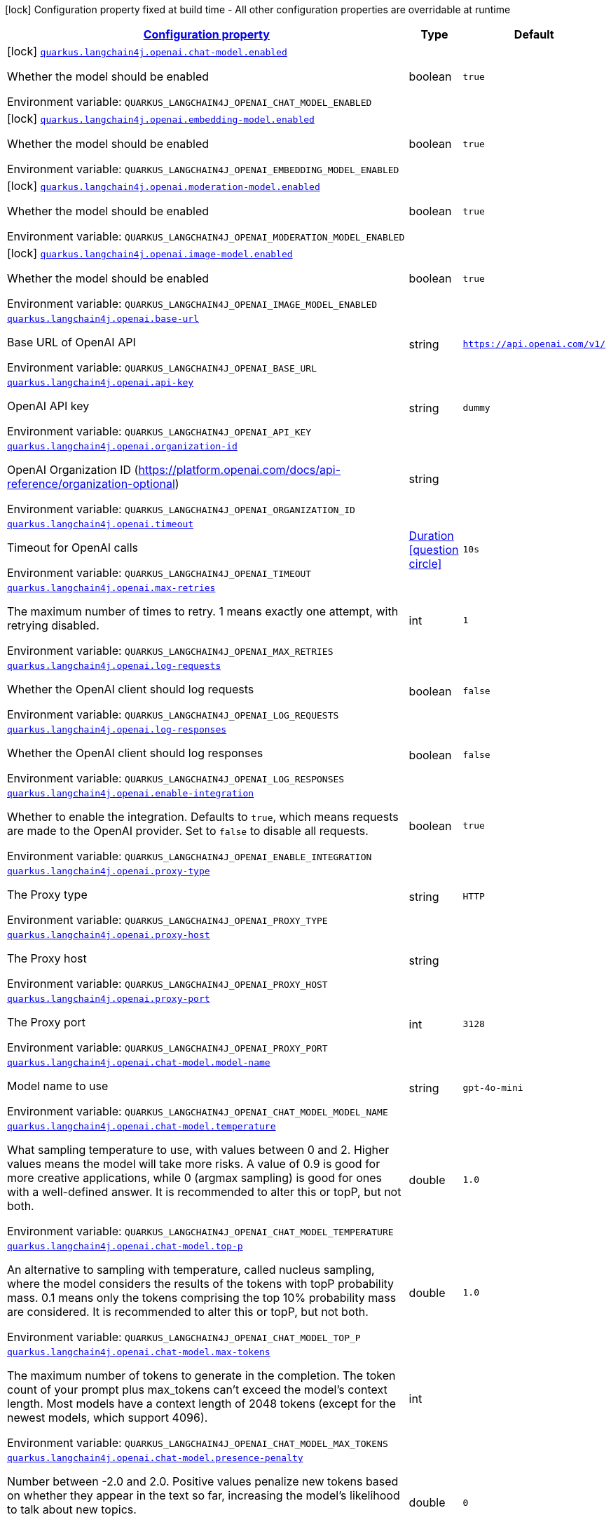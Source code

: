 
:summaryTableId: quarkus-langchain4j-openai
[.configuration-legend]
icon:lock[title=Fixed at build time] Configuration property fixed at build time - All other configuration properties are overridable at runtime
[.configuration-reference.searchable, cols="80,.^10,.^10"]
|===

h|[[quarkus-langchain4j-openai_configuration]]link:#quarkus-langchain4j-openai_configuration[Configuration property]

h|Type
h|Default

a|icon:lock[title=Fixed at build time] [[quarkus-langchain4j-openai_quarkus-langchain4j-openai-chat-model-enabled]]`link:#quarkus-langchain4j-openai_quarkus-langchain4j-openai-chat-model-enabled[quarkus.langchain4j.openai.chat-model.enabled]`


[.description]
--
Whether the model should be enabled

ifdef::add-copy-button-to-env-var[]
Environment variable: env_var_with_copy_button:+++QUARKUS_LANGCHAIN4J_OPENAI_CHAT_MODEL_ENABLED+++[]
endif::add-copy-button-to-env-var[]
ifndef::add-copy-button-to-env-var[]
Environment variable: `+++QUARKUS_LANGCHAIN4J_OPENAI_CHAT_MODEL_ENABLED+++`
endif::add-copy-button-to-env-var[]
--|boolean 
|`true`


a|icon:lock[title=Fixed at build time] [[quarkus-langchain4j-openai_quarkus-langchain4j-openai-embedding-model-enabled]]`link:#quarkus-langchain4j-openai_quarkus-langchain4j-openai-embedding-model-enabled[quarkus.langchain4j.openai.embedding-model.enabled]`


[.description]
--
Whether the model should be enabled

ifdef::add-copy-button-to-env-var[]
Environment variable: env_var_with_copy_button:+++QUARKUS_LANGCHAIN4J_OPENAI_EMBEDDING_MODEL_ENABLED+++[]
endif::add-copy-button-to-env-var[]
ifndef::add-copy-button-to-env-var[]
Environment variable: `+++QUARKUS_LANGCHAIN4J_OPENAI_EMBEDDING_MODEL_ENABLED+++`
endif::add-copy-button-to-env-var[]
--|boolean 
|`true`


a|icon:lock[title=Fixed at build time] [[quarkus-langchain4j-openai_quarkus-langchain4j-openai-moderation-model-enabled]]`link:#quarkus-langchain4j-openai_quarkus-langchain4j-openai-moderation-model-enabled[quarkus.langchain4j.openai.moderation-model.enabled]`


[.description]
--
Whether the model should be enabled

ifdef::add-copy-button-to-env-var[]
Environment variable: env_var_with_copy_button:+++QUARKUS_LANGCHAIN4J_OPENAI_MODERATION_MODEL_ENABLED+++[]
endif::add-copy-button-to-env-var[]
ifndef::add-copy-button-to-env-var[]
Environment variable: `+++QUARKUS_LANGCHAIN4J_OPENAI_MODERATION_MODEL_ENABLED+++`
endif::add-copy-button-to-env-var[]
--|boolean 
|`true`


a|icon:lock[title=Fixed at build time] [[quarkus-langchain4j-openai_quarkus-langchain4j-openai-image-model-enabled]]`link:#quarkus-langchain4j-openai_quarkus-langchain4j-openai-image-model-enabled[quarkus.langchain4j.openai.image-model.enabled]`


[.description]
--
Whether the model should be enabled

ifdef::add-copy-button-to-env-var[]
Environment variable: env_var_with_copy_button:+++QUARKUS_LANGCHAIN4J_OPENAI_IMAGE_MODEL_ENABLED+++[]
endif::add-copy-button-to-env-var[]
ifndef::add-copy-button-to-env-var[]
Environment variable: `+++QUARKUS_LANGCHAIN4J_OPENAI_IMAGE_MODEL_ENABLED+++`
endif::add-copy-button-to-env-var[]
--|boolean 
|`true`


a| [[quarkus-langchain4j-openai_quarkus-langchain4j-openai-base-url]]`link:#quarkus-langchain4j-openai_quarkus-langchain4j-openai-base-url[quarkus.langchain4j.openai.base-url]`


[.description]
--
Base URL of OpenAI API

ifdef::add-copy-button-to-env-var[]
Environment variable: env_var_with_copy_button:+++QUARKUS_LANGCHAIN4J_OPENAI_BASE_URL+++[]
endif::add-copy-button-to-env-var[]
ifndef::add-copy-button-to-env-var[]
Environment variable: `+++QUARKUS_LANGCHAIN4J_OPENAI_BASE_URL+++`
endif::add-copy-button-to-env-var[]
--|string 
|`https://api.openai.com/v1/`


a| [[quarkus-langchain4j-openai_quarkus-langchain4j-openai-api-key]]`link:#quarkus-langchain4j-openai_quarkus-langchain4j-openai-api-key[quarkus.langchain4j.openai.api-key]`


[.description]
--
OpenAI API key

ifdef::add-copy-button-to-env-var[]
Environment variable: env_var_with_copy_button:+++QUARKUS_LANGCHAIN4J_OPENAI_API_KEY+++[]
endif::add-copy-button-to-env-var[]
ifndef::add-copy-button-to-env-var[]
Environment variable: `+++QUARKUS_LANGCHAIN4J_OPENAI_API_KEY+++`
endif::add-copy-button-to-env-var[]
--|string 
|`dummy`


a| [[quarkus-langchain4j-openai_quarkus-langchain4j-openai-organization-id]]`link:#quarkus-langchain4j-openai_quarkus-langchain4j-openai-organization-id[quarkus.langchain4j.openai.organization-id]`


[.description]
--
OpenAI Organization ID (https://platform.openai.com/docs/api-reference/organization-optional)

ifdef::add-copy-button-to-env-var[]
Environment variable: env_var_with_copy_button:+++QUARKUS_LANGCHAIN4J_OPENAI_ORGANIZATION_ID+++[]
endif::add-copy-button-to-env-var[]
ifndef::add-copy-button-to-env-var[]
Environment variable: `+++QUARKUS_LANGCHAIN4J_OPENAI_ORGANIZATION_ID+++`
endif::add-copy-button-to-env-var[]
--|string 
|


a| [[quarkus-langchain4j-openai_quarkus-langchain4j-openai-timeout]]`link:#quarkus-langchain4j-openai_quarkus-langchain4j-openai-timeout[quarkus.langchain4j.openai.timeout]`


[.description]
--
Timeout for OpenAI calls

ifdef::add-copy-button-to-env-var[]
Environment variable: env_var_with_copy_button:+++QUARKUS_LANGCHAIN4J_OPENAI_TIMEOUT+++[]
endif::add-copy-button-to-env-var[]
ifndef::add-copy-button-to-env-var[]
Environment variable: `+++QUARKUS_LANGCHAIN4J_OPENAI_TIMEOUT+++`
endif::add-copy-button-to-env-var[]
--|link:https://docs.oracle.com/javase/8/docs/api/java/time/Duration.html[Duration]
  link:#duration-note-anchor-{summaryTableId}[icon:question-circle[title=More information about the Duration format]]
|`10s`


a| [[quarkus-langchain4j-openai_quarkus-langchain4j-openai-max-retries]]`link:#quarkus-langchain4j-openai_quarkus-langchain4j-openai-max-retries[quarkus.langchain4j.openai.max-retries]`


[.description]
--
The maximum number of times to retry. 1 means exactly one attempt, with retrying disabled.

ifdef::add-copy-button-to-env-var[]
Environment variable: env_var_with_copy_button:+++QUARKUS_LANGCHAIN4J_OPENAI_MAX_RETRIES+++[]
endif::add-copy-button-to-env-var[]
ifndef::add-copy-button-to-env-var[]
Environment variable: `+++QUARKUS_LANGCHAIN4J_OPENAI_MAX_RETRIES+++`
endif::add-copy-button-to-env-var[]
--|int 
|`1`


a| [[quarkus-langchain4j-openai_quarkus-langchain4j-openai-log-requests]]`link:#quarkus-langchain4j-openai_quarkus-langchain4j-openai-log-requests[quarkus.langchain4j.openai.log-requests]`


[.description]
--
Whether the OpenAI client should log requests

ifdef::add-copy-button-to-env-var[]
Environment variable: env_var_with_copy_button:+++QUARKUS_LANGCHAIN4J_OPENAI_LOG_REQUESTS+++[]
endif::add-copy-button-to-env-var[]
ifndef::add-copy-button-to-env-var[]
Environment variable: `+++QUARKUS_LANGCHAIN4J_OPENAI_LOG_REQUESTS+++`
endif::add-copy-button-to-env-var[]
--|boolean 
|`false`


a| [[quarkus-langchain4j-openai_quarkus-langchain4j-openai-log-responses]]`link:#quarkus-langchain4j-openai_quarkus-langchain4j-openai-log-responses[quarkus.langchain4j.openai.log-responses]`


[.description]
--
Whether the OpenAI client should log responses

ifdef::add-copy-button-to-env-var[]
Environment variable: env_var_with_copy_button:+++QUARKUS_LANGCHAIN4J_OPENAI_LOG_RESPONSES+++[]
endif::add-copy-button-to-env-var[]
ifndef::add-copy-button-to-env-var[]
Environment variable: `+++QUARKUS_LANGCHAIN4J_OPENAI_LOG_RESPONSES+++`
endif::add-copy-button-to-env-var[]
--|boolean 
|`false`


a| [[quarkus-langchain4j-openai_quarkus-langchain4j-openai-enable-integration]]`link:#quarkus-langchain4j-openai_quarkus-langchain4j-openai-enable-integration[quarkus.langchain4j.openai.enable-integration]`


[.description]
--
Whether to enable the integration. Defaults to `true`, which means requests are made to the OpenAI provider. Set to `false` to disable all requests.

ifdef::add-copy-button-to-env-var[]
Environment variable: env_var_with_copy_button:+++QUARKUS_LANGCHAIN4J_OPENAI_ENABLE_INTEGRATION+++[]
endif::add-copy-button-to-env-var[]
ifndef::add-copy-button-to-env-var[]
Environment variable: `+++QUARKUS_LANGCHAIN4J_OPENAI_ENABLE_INTEGRATION+++`
endif::add-copy-button-to-env-var[]
--|boolean 
|`true`


a| [[quarkus-langchain4j-openai_quarkus-langchain4j-openai-proxy-type]]`link:#quarkus-langchain4j-openai_quarkus-langchain4j-openai-proxy-type[quarkus.langchain4j.openai.proxy-type]`


[.description]
--
The Proxy type

ifdef::add-copy-button-to-env-var[]
Environment variable: env_var_with_copy_button:+++QUARKUS_LANGCHAIN4J_OPENAI_PROXY_TYPE+++[]
endif::add-copy-button-to-env-var[]
ifndef::add-copy-button-to-env-var[]
Environment variable: `+++QUARKUS_LANGCHAIN4J_OPENAI_PROXY_TYPE+++`
endif::add-copy-button-to-env-var[]
--|string 
|`HTTP`


a| [[quarkus-langchain4j-openai_quarkus-langchain4j-openai-proxy-host]]`link:#quarkus-langchain4j-openai_quarkus-langchain4j-openai-proxy-host[quarkus.langchain4j.openai.proxy-host]`


[.description]
--
The Proxy host

ifdef::add-copy-button-to-env-var[]
Environment variable: env_var_with_copy_button:+++QUARKUS_LANGCHAIN4J_OPENAI_PROXY_HOST+++[]
endif::add-copy-button-to-env-var[]
ifndef::add-copy-button-to-env-var[]
Environment variable: `+++QUARKUS_LANGCHAIN4J_OPENAI_PROXY_HOST+++`
endif::add-copy-button-to-env-var[]
--|string 
|


a| [[quarkus-langchain4j-openai_quarkus-langchain4j-openai-proxy-port]]`link:#quarkus-langchain4j-openai_quarkus-langchain4j-openai-proxy-port[quarkus.langchain4j.openai.proxy-port]`


[.description]
--
The Proxy port

ifdef::add-copy-button-to-env-var[]
Environment variable: env_var_with_copy_button:+++QUARKUS_LANGCHAIN4J_OPENAI_PROXY_PORT+++[]
endif::add-copy-button-to-env-var[]
ifndef::add-copy-button-to-env-var[]
Environment variable: `+++QUARKUS_LANGCHAIN4J_OPENAI_PROXY_PORT+++`
endif::add-copy-button-to-env-var[]
--|int 
|`3128`


a| [[quarkus-langchain4j-openai_quarkus-langchain4j-openai-chat-model-model-name]]`link:#quarkus-langchain4j-openai_quarkus-langchain4j-openai-chat-model-model-name[quarkus.langchain4j.openai.chat-model.model-name]`


[.description]
--
Model name to use

ifdef::add-copy-button-to-env-var[]
Environment variable: env_var_with_copy_button:+++QUARKUS_LANGCHAIN4J_OPENAI_CHAT_MODEL_MODEL_NAME+++[]
endif::add-copy-button-to-env-var[]
ifndef::add-copy-button-to-env-var[]
Environment variable: `+++QUARKUS_LANGCHAIN4J_OPENAI_CHAT_MODEL_MODEL_NAME+++`
endif::add-copy-button-to-env-var[]
--|string 
|`gpt-4o-mini`


a| [[quarkus-langchain4j-openai_quarkus-langchain4j-openai-chat-model-temperature]]`link:#quarkus-langchain4j-openai_quarkus-langchain4j-openai-chat-model-temperature[quarkus.langchain4j.openai.chat-model.temperature]`


[.description]
--
What sampling temperature to use, with values between 0 and 2. Higher values means the model will take more risks. A value of 0.9 is good for more creative applications, while 0 (argmax sampling) is good for ones with a well-defined answer. It is recommended to alter this or topP, but not both.

ifdef::add-copy-button-to-env-var[]
Environment variable: env_var_with_copy_button:+++QUARKUS_LANGCHAIN4J_OPENAI_CHAT_MODEL_TEMPERATURE+++[]
endif::add-copy-button-to-env-var[]
ifndef::add-copy-button-to-env-var[]
Environment variable: `+++QUARKUS_LANGCHAIN4J_OPENAI_CHAT_MODEL_TEMPERATURE+++`
endif::add-copy-button-to-env-var[]
--|double 
|`1.0`


a| [[quarkus-langchain4j-openai_quarkus-langchain4j-openai-chat-model-top-p]]`link:#quarkus-langchain4j-openai_quarkus-langchain4j-openai-chat-model-top-p[quarkus.langchain4j.openai.chat-model.top-p]`


[.description]
--
An alternative to sampling with temperature, called nucleus sampling, where the model considers the results of the tokens with topP probability mass. 0.1 means only the tokens comprising the top 10% probability mass are considered. It is recommended to alter this or topP, but not both.

ifdef::add-copy-button-to-env-var[]
Environment variable: env_var_with_copy_button:+++QUARKUS_LANGCHAIN4J_OPENAI_CHAT_MODEL_TOP_P+++[]
endif::add-copy-button-to-env-var[]
ifndef::add-copy-button-to-env-var[]
Environment variable: `+++QUARKUS_LANGCHAIN4J_OPENAI_CHAT_MODEL_TOP_P+++`
endif::add-copy-button-to-env-var[]
--|double 
|`1.0`


a| [[quarkus-langchain4j-openai_quarkus-langchain4j-openai-chat-model-max-tokens]]`link:#quarkus-langchain4j-openai_quarkus-langchain4j-openai-chat-model-max-tokens[quarkus.langchain4j.openai.chat-model.max-tokens]`


[.description]
--
The maximum number of tokens to generate in the completion. The token count of your prompt plus max_tokens can't exceed the model's context length. Most models have a context length of 2048 tokens (except for the newest models, which support 4096).

ifdef::add-copy-button-to-env-var[]
Environment variable: env_var_with_copy_button:+++QUARKUS_LANGCHAIN4J_OPENAI_CHAT_MODEL_MAX_TOKENS+++[]
endif::add-copy-button-to-env-var[]
ifndef::add-copy-button-to-env-var[]
Environment variable: `+++QUARKUS_LANGCHAIN4J_OPENAI_CHAT_MODEL_MAX_TOKENS+++`
endif::add-copy-button-to-env-var[]
--|int 
|


a| [[quarkus-langchain4j-openai_quarkus-langchain4j-openai-chat-model-presence-penalty]]`link:#quarkus-langchain4j-openai_quarkus-langchain4j-openai-chat-model-presence-penalty[quarkus.langchain4j.openai.chat-model.presence-penalty]`


[.description]
--
Number between -2.0 and 2.0. Positive values penalize new tokens based on whether they appear in the text so far, increasing the model's likelihood to talk about new topics.

ifdef::add-copy-button-to-env-var[]
Environment variable: env_var_with_copy_button:+++QUARKUS_LANGCHAIN4J_OPENAI_CHAT_MODEL_PRESENCE_PENALTY+++[]
endif::add-copy-button-to-env-var[]
ifndef::add-copy-button-to-env-var[]
Environment variable: `+++QUARKUS_LANGCHAIN4J_OPENAI_CHAT_MODEL_PRESENCE_PENALTY+++`
endif::add-copy-button-to-env-var[]
--|double 
|`0`


a| [[quarkus-langchain4j-openai_quarkus-langchain4j-openai-chat-model-frequency-penalty]]`link:#quarkus-langchain4j-openai_quarkus-langchain4j-openai-chat-model-frequency-penalty[quarkus.langchain4j.openai.chat-model.frequency-penalty]`


[.description]
--
Number between -2.0 and 2.0. Positive values penalize new tokens based on their existing frequency in the text so far, decreasing the model's likelihood to repeat the same line verbatim.

ifdef::add-copy-button-to-env-var[]
Environment variable: env_var_with_copy_button:+++QUARKUS_LANGCHAIN4J_OPENAI_CHAT_MODEL_FREQUENCY_PENALTY+++[]
endif::add-copy-button-to-env-var[]
ifndef::add-copy-button-to-env-var[]
Environment variable: `+++QUARKUS_LANGCHAIN4J_OPENAI_CHAT_MODEL_FREQUENCY_PENALTY+++`
endif::add-copy-button-to-env-var[]
--|double 
|`0`


a| [[quarkus-langchain4j-openai_quarkus-langchain4j-openai-chat-model-log-requests]]`link:#quarkus-langchain4j-openai_quarkus-langchain4j-openai-chat-model-log-requests[quarkus.langchain4j.openai.chat-model.log-requests]`


[.description]
--
Whether chat model requests should be logged

ifdef::add-copy-button-to-env-var[]
Environment variable: env_var_with_copy_button:+++QUARKUS_LANGCHAIN4J_OPENAI_CHAT_MODEL_LOG_REQUESTS+++[]
endif::add-copy-button-to-env-var[]
ifndef::add-copy-button-to-env-var[]
Environment variable: `+++QUARKUS_LANGCHAIN4J_OPENAI_CHAT_MODEL_LOG_REQUESTS+++`
endif::add-copy-button-to-env-var[]
--|boolean 
|`false`


a| [[quarkus-langchain4j-openai_quarkus-langchain4j-openai-chat-model-log-responses]]`link:#quarkus-langchain4j-openai_quarkus-langchain4j-openai-chat-model-log-responses[quarkus.langchain4j.openai.chat-model.log-responses]`


[.description]
--
Whether chat model responses should be logged

ifdef::add-copy-button-to-env-var[]
Environment variable: env_var_with_copy_button:+++QUARKUS_LANGCHAIN4J_OPENAI_CHAT_MODEL_LOG_RESPONSES+++[]
endif::add-copy-button-to-env-var[]
ifndef::add-copy-button-to-env-var[]
Environment variable: `+++QUARKUS_LANGCHAIN4J_OPENAI_CHAT_MODEL_LOG_RESPONSES+++`
endif::add-copy-button-to-env-var[]
--|boolean 
|`false`


a| [[quarkus-langchain4j-openai_quarkus-langchain4j-openai-chat-model-response-format]]`link:#quarkus-langchain4j-openai_quarkus-langchain4j-openai-chat-model-response-format[quarkus.langchain4j.openai.chat-model.response-format]`


[.description]
--
The response format the model should use. Some models are not compatible with some response formats, make sure to review OpenAI documentation.

ifdef::add-copy-button-to-env-var[]
Environment variable: env_var_with_copy_button:+++QUARKUS_LANGCHAIN4J_OPENAI_CHAT_MODEL_RESPONSE_FORMAT+++[]
endif::add-copy-button-to-env-var[]
ifndef::add-copy-button-to-env-var[]
Environment variable: `+++QUARKUS_LANGCHAIN4J_OPENAI_CHAT_MODEL_RESPONSE_FORMAT+++`
endif::add-copy-button-to-env-var[]
--|string 
|


a| [[quarkus-langchain4j-openai_quarkus-langchain4j-openai-chat-model-stop]]`link:#quarkus-langchain4j-openai_quarkus-langchain4j-openai-chat-model-stop[quarkus.langchain4j.openai.chat-model.stop]`


[.description]
--
The list of stop words to use.

ifdef::add-copy-button-to-env-var[]
Environment variable: env_var_with_copy_button:+++QUARKUS_LANGCHAIN4J_OPENAI_CHAT_MODEL_STOP+++[]
endif::add-copy-button-to-env-var[]
ifndef::add-copy-button-to-env-var[]
Environment variable: `+++QUARKUS_LANGCHAIN4J_OPENAI_CHAT_MODEL_STOP+++`
endif::add-copy-button-to-env-var[]
--|list of string 
|


a| [[quarkus-langchain4j-openai_quarkus-langchain4j-openai-embedding-model-model-name]]`link:#quarkus-langchain4j-openai_quarkus-langchain4j-openai-embedding-model-model-name[quarkus.langchain4j.openai.embedding-model.model-name]`


[.description]
--
Model name to use

ifdef::add-copy-button-to-env-var[]
Environment variable: env_var_with_copy_button:+++QUARKUS_LANGCHAIN4J_OPENAI_EMBEDDING_MODEL_MODEL_NAME+++[]
endif::add-copy-button-to-env-var[]
ifndef::add-copy-button-to-env-var[]
Environment variable: `+++QUARKUS_LANGCHAIN4J_OPENAI_EMBEDDING_MODEL_MODEL_NAME+++`
endif::add-copy-button-to-env-var[]
--|string 
|`text-embedding-ada-002`


a| [[quarkus-langchain4j-openai_quarkus-langchain4j-openai-embedding-model-log-requests]]`link:#quarkus-langchain4j-openai_quarkus-langchain4j-openai-embedding-model-log-requests[quarkus.langchain4j.openai.embedding-model.log-requests]`


[.description]
--
Whether embedding model requests should be logged

ifdef::add-copy-button-to-env-var[]
Environment variable: env_var_with_copy_button:+++QUARKUS_LANGCHAIN4J_OPENAI_EMBEDDING_MODEL_LOG_REQUESTS+++[]
endif::add-copy-button-to-env-var[]
ifndef::add-copy-button-to-env-var[]
Environment variable: `+++QUARKUS_LANGCHAIN4J_OPENAI_EMBEDDING_MODEL_LOG_REQUESTS+++`
endif::add-copy-button-to-env-var[]
--|boolean 
|`false`


a| [[quarkus-langchain4j-openai_quarkus-langchain4j-openai-embedding-model-log-responses]]`link:#quarkus-langchain4j-openai_quarkus-langchain4j-openai-embedding-model-log-responses[quarkus.langchain4j.openai.embedding-model.log-responses]`


[.description]
--
Whether embedding model responses should be logged

ifdef::add-copy-button-to-env-var[]
Environment variable: env_var_with_copy_button:+++QUARKUS_LANGCHAIN4J_OPENAI_EMBEDDING_MODEL_LOG_RESPONSES+++[]
endif::add-copy-button-to-env-var[]
ifndef::add-copy-button-to-env-var[]
Environment variable: `+++QUARKUS_LANGCHAIN4J_OPENAI_EMBEDDING_MODEL_LOG_RESPONSES+++`
endif::add-copy-button-to-env-var[]
--|boolean 
|`false`


a| [[quarkus-langchain4j-openai_quarkus-langchain4j-openai-embedding-model-user]]`link:#quarkus-langchain4j-openai_quarkus-langchain4j-openai-embedding-model-user[quarkus.langchain4j.openai.embedding-model.user]`


[.description]
--
A unique identifier representing your end-user, which can help OpenAI to monitor and detect abuse.

ifdef::add-copy-button-to-env-var[]
Environment variable: env_var_with_copy_button:+++QUARKUS_LANGCHAIN4J_OPENAI_EMBEDDING_MODEL_USER+++[]
endif::add-copy-button-to-env-var[]
ifndef::add-copy-button-to-env-var[]
Environment variable: `+++QUARKUS_LANGCHAIN4J_OPENAI_EMBEDDING_MODEL_USER+++`
endif::add-copy-button-to-env-var[]
--|string 
|


a| [[quarkus-langchain4j-openai_quarkus-langchain4j-openai-moderation-model-model-name]]`link:#quarkus-langchain4j-openai_quarkus-langchain4j-openai-moderation-model-model-name[quarkus.langchain4j.openai.moderation-model.model-name]`


[.description]
--
Model name to use

ifdef::add-copy-button-to-env-var[]
Environment variable: env_var_with_copy_button:+++QUARKUS_LANGCHAIN4J_OPENAI_MODERATION_MODEL_MODEL_NAME+++[]
endif::add-copy-button-to-env-var[]
ifndef::add-copy-button-to-env-var[]
Environment variable: `+++QUARKUS_LANGCHAIN4J_OPENAI_MODERATION_MODEL_MODEL_NAME+++`
endif::add-copy-button-to-env-var[]
--|string 
|`text-moderation-latest`


a| [[quarkus-langchain4j-openai_quarkus-langchain4j-openai-moderation-model-log-requests]]`link:#quarkus-langchain4j-openai_quarkus-langchain4j-openai-moderation-model-log-requests[quarkus.langchain4j.openai.moderation-model.log-requests]`


[.description]
--
Whether moderation model requests should be logged

ifdef::add-copy-button-to-env-var[]
Environment variable: env_var_with_copy_button:+++QUARKUS_LANGCHAIN4J_OPENAI_MODERATION_MODEL_LOG_REQUESTS+++[]
endif::add-copy-button-to-env-var[]
ifndef::add-copy-button-to-env-var[]
Environment variable: `+++QUARKUS_LANGCHAIN4J_OPENAI_MODERATION_MODEL_LOG_REQUESTS+++`
endif::add-copy-button-to-env-var[]
--|boolean 
|`false`


a| [[quarkus-langchain4j-openai_quarkus-langchain4j-openai-moderation-model-log-responses]]`link:#quarkus-langchain4j-openai_quarkus-langchain4j-openai-moderation-model-log-responses[quarkus.langchain4j.openai.moderation-model.log-responses]`


[.description]
--
Whether moderation model responses should be logged

ifdef::add-copy-button-to-env-var[]
Environment variable: env_var_with_copy_button:+++QUARKUS_LANGCHAIN4J_OPENAI_MODERATION_MODEL_LOG_RESPONSES+++[]
endif::add-copy-button-to-env-var[]
ifndef::add-copy-button-to-env-var[]
Environment variable: `+++QUARKUS_LANGCHAIN4J_OPENAI_MODERATION_MODEL_LOG_RESPONSES+++`
endif::add-copy-button-to-env-var[]
--|boolean 
|`false`


a| [[quarkus-langchain4j-openai_quarkus-langchain4j-openai-image-model-model-name]]`link:#quarkus-langchain4j-openai_quarkus-langchain4j-openai-image-model-model-name[quarkus.langchain4j.openai.image-model.model-name]`


[.description]
--
Model name to use

ifdef::add-copy-button-to-env-var[]
Environment variable: env_var_with_copy_button:+++QUARKUS_LANGCHAIN4J_OPENAI_IMAGE_MODEL_MODEL_NAME+++[]
endif::add-copy-button-to-env-var[]
ifndef::add-copy-button-to-env-var[]
Environment variable: `+++QUARKUS_LANGCHAIN4J_OPENAI_IMAGE_MODEL_MODEL_NAME+++`
endif::add-copy-button-to-env-var[]
--|string 
|`dall-e-3`


a| [[quarkus-langchain4j-openai_quarkus-langchain4j-openai-image-model-persist]]`link:#quarkus-langchain4j-openai_quarkus-langchain4j-openai-image-model-persist[quarkus.langchain4j.openai.image-model.persist]`


[.description]
--
Configure whether the generated images will be saved to disk. By default, persisting is disabled, but it is implicitly enabled when `quarkus.langchain4j.openai.image-mode.directory` is set and this property is not to `false`

ifdef::add-copy-button-to-env-var[]
Environment variable: env_var_with_copy_button:+++QUARKUS_LANGCHAIN4J_OPENAI_IMAGE_MODEL_PERSIST+++[]
endif::add-copy-button-to-env-var[]
ifndef::add-copy-button-to-env-var[]
Environment variable: `+++QUARKUS_LANGCHAIN4J_OPENAI_IMAGE_MODEL_PERSIST+++`
endif::add-copy-button-to-env-var[]
--|boolean 
|`false`


a| [[quarkus-langchain4j-openai_quarkus-langchain4j-openai-image-model-persist-directory]]`link:#quarkus-langchain4j-openai_quarkus-langchain4j-openai-image-model-persist-directory[quarkus.langchain4j.openai.image-model.persist-directory]`


[.description]
--
The path where the generated images will be persisted to disk. This only applies of `quarkus.langchain4j.openai.image-mode.persist` is not set to `false`.

ifdef::add-copy-button-to-env-var[]
Environment variable: env_var_with_copy_button:+++QUARKUS_LANGCHAIN4J_OPENAI_IMAGE_MODEL_PERSIST_DIRECTORY+++[]
endif::add-copy-button-to-env-var[]
ifndef::add-copy-button-to-env-var[]
Environment variable: `+++QUARKUS_LANGCHAIN4J_OPENAI_IMAGE_MODEL_PERSIST_DIRECTORY+++`
endif::add-copy-button-to-env-var[]
--|path 
|`${java.io.tmpdir}/dall-e-images`


a| [[quarkus-langchain4j-openai_quarkus-langchain4j-openai-image-model-response-format]]`link:#quarkus-langchain4j-openai_quarkus-langchain4j-openai-image-model-response-format[quarkus.langchain4j.openai.image-model.response-format]`


[.description]
--
The format in which the generated images are returned.

Must be one of `url` or `b64_json`

ifdef::add-copy-button-to-env-var[]
Environment variable: env_var_with_copy_button:+++QUARKUS_LANGCHAIN4J_OPENAI_IMAGE_MODEL_RESPONSE_FORMAT+++[]
endif::add-copy-button-to-env-var[]
ifndef::add-copy-button-to-env-var[]
Environment variable: `+++QUARKUS_LANGCHAIN4J_OPENAI_IMAGE_MODEL_RESPONSE_FORMAT+++`
endif::add-copy-button-to-env-var[]
--|string 
|`url`


a| [[quarkus-langchain4j-openai_quarkus-langchain4j-openai-image-model-size]]`link:#quarkus-langchain4j-openai_quarkus-langchain4j-openai-image-model-size[quarkus.langchain4j.openai.image-model.size]`


[.description]
--
The size of the generated images.

Must be one of `1024x1024`, `1792x1024`, or `1024x1792` when the model is `dall-e-3`.

Must be one of `256x256`, `512x512`, or `1024x1024` when the model is `dall-e-2`.

ifdef::add-copy-button-to-env-var[]
Environment variable: env_var_with_copy_button:+++QUARKUS_LANGCHAIN4J_OPENAI_IMAGE_MODEL_SIZE+++[]
endif::add-copy-button-to-env-var[]
ifndef::add-copy-button-to-env-var[]
Environment variable: `+++QUARKUS_LANGCHAIN4J_OPENAI_IMAGE_MODEL_SIZE+++`
endif::add-copy-button-to-env-var[]
--|string 
|`1024x1024`


a| [[quarkus-langchain4j-openai_quarkus-langchain4j-openai-image-model-quality]]`link:#quarkus-langchain4j-openai_quarkus-langchain4j-openai-image-model-quality[quarkus.langchain4j.openai.image-model.quality]`


[.description]
--
The quality of the image that will be generated.

`hd` creates images with finer details and greater consistency across the image.

This param is only supported for when the model is `dall-e-3`.

ifdef::add-copy-button-to-env-var[]
Environment variable: env_var_with_copy_button:+++QUARKUS_LANGCHAIN4J_OPENAI_IMAGE_MODEL_QUALITY+++[]
endif::add-copy-button-to-env-var[]
ifndef::add-copy-button-to-env-var[]
Environment variable: `+++QUARKUS_LANGCHAIN4J_OPENAI_IMAGE_MODEL_QUALITY+++`
endif::add-copy-button-to-env-var[]
--|string 
|`standard`


a| [[quarkus-langchain4j-openai_quarkus-langchain4j-openai-image-model-number]]`link:#quarkus-langchain4j-openai_quarkus-langchain4j-openai-image-model-number[quarkus.langchain4j.openai.image-model.number]`


[.description]
--
The number of images to generate.

Must be between 1 and 10.

When the model is dall-e-3, only n=1 is supported.

ifdef::add-copy-button-to-env-var[]
Environment variable: env_var_with_copy_button:+++QUARKUS_LANGCHAIN4J_OPENAI_IMAGE_MODEL_NUMBER+++[]
endif::add-copy-button-to-env-var[]
ifndef::add-copy-button-to-env-var[]
Environment variable: `+++QUARKUS_LANGCHAIN4J_OPENAI_IMAGE_MODEL_NUMBER+++`
endif::add-copy-button-to-env-var[]
--|int 
|`1`


a| [[quarkus-langchain4j-openai_quarkus-langchain4j-openai-image-model-style]]`link:#quarkus-langchain4j-openai_quarkus-langchain4j-openai-image-model-style[quarkus.langchain4j.openai.image-model.style]`


[.description]
--
The style of the generated images.

Must be one of `vivid` or `natural`. Vivid causes the model to lean towards generating hyper-real and dramatic images. Natural causes the model to produce more natural, less hyper-real looking images.

This param is only supported for when the model is `dall-e-3`.

ifdef::add-copy-button-to-env-var[]
Environment variable: env_var_with_copy_button:+++QUARKUS_LANGCHAIN4J_OPENAI_IMAGE_MODEL_STYLE+++[]
endif::add-copy-button-to-env-var[]
ifndef::add-copy-button-to-env-var[]
Environment variable: `+++QUARKUS_LANGCHAIN4J_OPENAI_IMAGE_MODEL_STYLE+++`
endif::add-copy-button-to-env-var[]
--|string 
|`vivid`


a| [[quarkus-langchain4j-openai_quarkus-langchain4j-openai-image-model-user]]`link:#quarkus-langchain4j-openai_quarkus-langchain4j-openai-image-model-user[quarkus.langchain4j.openai.image-model.user]`


[.description]
--
A unique identifier representing your end-user, which can help OpenAI to monitor and detect abuse.

ifdef::add-copy-button-to-env-var[]
Environment variable: env_var_with_copy_button:+++QUARKUS_LANGCHAIN4J_OPENAI_IMAGE_MODEL_USER+++[]
endif::add-copy-button-to-env-var[]
ifndef::add-copy-button-to-env-var[]
Environment variable: `+++QUARKUS_LANGCHAIN4J_OPENAI_IMAGE_MODEL_USER+++`
endif::add-copy-button-to-env-var[]
--|string 
|


a| [[quarkus-langchain4j-openai_quarkus-langchain4j-openai-image-model-log-requests]]`link:#quarkus-langchain4j-openai_quarkus-langchain4j-openai-image-model-log-requests[quarkus.langchain4j.openai.image-model.log-requests]`


[.description]
--
Whether image model requests should be logged

ifdef::add-copy-button-to-env-var[]
Environment variable: env_var_with_copy_button:+++QUARKUS_LANGCHAIN4J_OPENAI_IMAGE_MODEL_LOG_REQUESTS+++[]
endif::add-copy-button-to-env-var[]
ifndef::add-copy-button-to-env-var[]
Environment variable: `+++QUARKUS_LANGCHAIN4J_OPENAI_IMAGE_MODEL_LOG_REQUESTS+++`
endif::add-copy-button-to-env-var[]
--|boolean 
|`false`


a| [[quarkus-langchain4j-openai_quarkus-langchain4j-openai-image-model-log-responses]]`link:#quarkus-langchain4j-openai_quarkus-langchain4j-openai-image-model-log-responses[quarkus.langchain4j.openai.image-model.log-responses]`


[.description]
--
Whether image model responses should be logged

ifdef::add-copy-button-to-env-var[]
Environment variable: env_var_with_copy_button:+++QUARKUS_LANGCHAIN4J_OPENAI_IMAGE_MODEL_LOG_RESPONSES+++[]
endif::add-copy-button-to-env-var[]
ifndef::add-copy-button-to-env-var[]
Environment variable: `+++QUARKUS_LANGCHAIN4J_OPENAI_IMAGE_MODEL_LOG_RESPONSES+++`
endif::add-copy-button-to-env-var[]
--|boolean 
|`false`


h|[[quarkus-langchain4j-openai_quarkus-langchain4j-openai-named-config-named-model-config]]link:#quarkus-langchain4j-openai_quarkus-langchain4j-openai-named-config-named-model-config[Named model config]

h|Type
h|Default

a| [[quarkus-langchain4j-openai_quarkus-langchain4j-openai-model-name-base-url]]`link:#quarkus-langchain4j-openai_quarkus-langchain4j-openai-model-name-base-url[quarkus.langchain4j.openai."model-name".base-url]`


[.description]
--
Base URL of OpenAI API

ifdef::add-copy-button-to-env-var[]
Environment variable: env_var_with_copy_button:+++QUARKUS_LANGCHAIN4J_OPENAI__MODEL_NAME__BASE_URL+++[]
endif::add-copy-button-to-env-var[]
ifndef::add-copy-button-to-env-var[]
Environment variable: `+++QUARKUS_LANGCHAIN4J_OPENAI__MODEL_NAME__BASE_URL+++`
endif::add-copy-button-to-env-var[]
--|string 
|`https://api.openai.com/v1/`


a| [[quarkus-langchain4j-openai_quarkus-langchain4j-openai-model-name-api-key]]`link:#quarkus-langchain4j-openai_quarkus-langchain4j-openai-model-name-api-key[quarkus.langchain4j.openai."model-name".api-key]`


[.description]
--
OpenAI API key

ifdef::add-copy-button-to-env-var[]
Environment variable: env_var_with_copy_button:+++QUARKUS_LANGCHAIN4J_OPENAI__MODEL_NAME__API_KEY+++[]
endif::add-copy-button-to-env-var[]
ifndef::add-copy-button-to-env-var[]
Environment variable: `+++QUARKUS_LANGCHAIN4J_OPENAI__MODEL_NAME__API_KEY+++`
endif::add-copy-button-to-env-var[]
--|string 
|`dummy`


a| [[quarkus-langchain4j-openai_quarkus-langchain4j-openai-model-name-organization-id]]`link:#quarkus-langchain4j-openai_quarkus-langchain4j-openai-model-name-organization-id[quarkus.langchain4j.openai."model-name".organization-id]`


[.description]
--
OpenAI Organization ID (https://platform.openai.com/docs/api-reference/organization-optional)

ifdef::add-copy-button-to-env-var[]
Environment variable: env_var_with_copy_button:+++QUARKUS_LANGCHAIN4J_OPENAI__MODEL_NAME__ORGANIZATION_ID+++[]
endif::add-copy-button-to-env-var[]
ifndef::add-copy-button-to-env-var[]
Environment variable: `+++QUARKUS_LANGCHAIN4J_OPENAI__MODEL_NAME__ORGANIZATION_ID+++`
endif::add-copy-button-to-env-var[]
--|string 
|


a| [[quarkus-langchain4j-openai_quarkus-langchain4j-openai-model-name-timeout]]`link:#quarkus-langchain4j-openai_quarkus-langchain4j-openai-model-name-timeout[quarkus.langchain4j.openai."model-name".timeout]`


[.description]
--
Timeout for OpenAI calls

ifdef::add-copy-button-to-env-var[]
Environment variable: env_var_with_copy_button:+++QUARKUS_LANGCHAIN4J_OPENAI__MODEL_NAME__TIMEOUT+++[]
endif::add-copy-button-to-env-var[]
ifndef::add-copy-button-to-env-var[]
Environment variable: `+++QUARKUS_LANGCHAIN4J_OPENAI__MODEL_NAME__TIMEOUT+++`
endif::add-copy-button-to-env-var[]
--|link:https://docs.oracle.com/javase/8/docs/api/java/time/Duration.html[Duration]
  link:#duration-note-anchor-{summaryTableId}[icon:question-circle[title=More information about the Duration format]]
|`10s`


a| [[quarkus-langchain4j-openai_quarkus-langchain4j-openai-model-name-max-retries]]`link:#quarkus-langchain4j-openai_quarkus-langchain4j-openai-model-name-max-retries[quarkus.langchain4j.openai."model-name".max-retries]`


[.description]
--
The maximum number of times to retry. 1 means exactly one attempt, with retrying disabled.

ifdef::add-copy-button-to-env-var[]
Environment variable: env_var_with_copy_button:+++QUARKUS_LANGCHAIN4J_OPENAI__MODEL_NAME__MAX_RETRIES+++[]
endif::add-copy-button-to-env-var[]
ifndef::add-copy-button-to-env-var[]
Environment variable: `+++QUARKUS_LANGCHAIN4J_OPENAI__MODEL_NAME__MAX_RETRIES+++`
endif::add-copy-button-to-env-var[]
--|int 
|`1`


a| [[quarkus-langchain4j-openai_quarkus-langchain4j-openai-model-name-log-requests]]`link:#quarkus-langchain4j-openai_quarkus-langchain4j-openai-model-name-log-requests[quarkus.langchain4j.openai."model-name".log-requests]`


[.description]
--
Whether the OpenAI client should log requests

ifdef::add-copy-button-to-env-var[]
Environment variable: env_var_with_copy_button:+++QUARKUS_LANGCHAIN4J_OPENAI__MODEL_NAME__LOG_REQUESTS+++[]
endif::add-copy-button-to-env-var[]
ifndef::add-copy-button-to-env-var[]
Environment variable: `+++QUARKUS_LANGCHAIN4J_OPENAI__MODEL_NAME__LOG_REQUESTS+++`
endif::add-copy-button-to-env-var[]
--|boolean 
|`false`


a| [[quarkus-langchain4j-openai_quarkus-langchain4j-openai-model-name-log-responses]]`link:#quarkus-langchain4j-openai_quarkus-langchain4j-openai-model-name-log-responses[quarkus.langchain4j.openai."model-name".log-responses]`


[.description]
--
Whether the OpenAI client should log responses

ifdef::add-copy-button-to-env-var[]
Environment variable: env_var_with_copy_button:+++QUARKUS_LANGCHAIN4J_OPENAI__MODEL_NAME__LOG_RESPONSES+++[]
endif::add-copy-button-to-env-var[]
ifndef::add-copy-button-to-env-var[]
Environment variable: `+++QUARKUS_LANGCHAIN4J_OPENAI__MODEL_NAME__LOG_RESPONSES+++`
endif::add-copy-button-to-env-var[]
--|boolean 
|`false`


a| [[quarkus-langchain4j-openai_quarkus-langchain4j-openai-model-name-enable-integration]]`link:#quarkus-langchain4j-openai_quarkus-langchain4j-openai-model-name-enable-integration[quarkus.langchain4j.openai."model-name".enable-integration]`


[.description]
--
Whether to enable the integration. Defaults to `true`, which means requests are made to the OpenAI provider. Set to `false` to disable all requests.

ifdef::add-copy-button-to-env-var[]
Environment variable: env_var_with_copy_button:+++QUARKUS_LANGCHAIN4J_OPENAI__MODEL_NAME__ENABLE_INTEGRATION+++[]
endif::add-copy-button-to-env-var[]
ifndef::add-copy-button-to-env-var[]
Environment variable: `+++QUARKUS_LANGCHAIN4J_OPENAI__MODEL_NAME__ENABLE_INTEGRATION+++`
endif::add-copy-button-to-env-var[]
--|boolean 
|`true`


a| [[quarkus-langchain4j-openai_quarkus-langchain4j-openai-model-name-proxy-type]]`link:#quarkus-langchain4j-openai_quarkus-langchain4j-openai-model-name-proxy-type[quarkus.langchain4j.openai."model-name".proxy-type]`


[.description]
--
The Proxy type

ifdef::add-copy-button-to-env-var[]
Environment variable: env_var_with_copy_button:+++QUARKUS_LANGCHAIN4J_OPENAI__MODEL_NAME__PROXY_TYPE+++[]
endif::add-copy-button-to-env-var[]
ifndef::add-copy-button-to-env-var[]
Environment variable: `+++QUARKUS_LANGCHAIN4J_OPENAI__MODEL_NAME__PROXY_TYPE+++`
endif::add-copy-button-to-env-var[]
--|string 
|`HTTP`


a| [[quarkus-langchain4j-openai_quarkus-langchain4j-openai-model-name-proxy-host]]`link:#quarkus-langchain4j-openai_quarkus-langchain4j-openai-model-name-proxy-host[quarkus.langchain4j.openai."model-name".proxy-host]`


[.description]
--
The Proxy host

ifdef::add-copy-button-to-env-var[]
Environment variable: env_var_with_copy_button:+++QUARKUS_LANGCHAIN4J_OPENAI__MODEL_NAME__PROXY_HOST+++[]
endif::add-copy-button-to-env-var[]
ifndef::add-copy-button-to-env-var[]
Environment variable: `+++QUARKUS_LANGCHAIN4J_OPENAI__MODEL_NAME__PROXY_HOST+++`
endif::add-copy-button-to-env-var[]
--|string 
|


a| [[quarkus-langchain4j-openai_quarkus-langchain4j-openai-model-name-proxy-port]]`link:#quarkus-langchain4j-openai_quarkus-langchain4j-openai-model-name-proxy-port[quarkus.langchain4j.openai."model-name".proxy-port]`


[.description]
--
The Proxy port

ifdef::add-copy-button-to-env-var[]
Environment variable: env_var_with_copy_button:+++QUARKUS_LANGCHAIN4J_OPENAI__MODEL_NAME__PROXY_PORT+++[]
endif::add-copy-button-to-env-var[]
ifndef::add-copy-button-to-env-var[]
Environment variable: `+++QUARKUS_LANGCHAIN4J_OPENAI__MODEL_NAME__PROXY_PORT+++`
endif::add-copy-button-to-env-var[]
--|int 
|`3128`


a| [[quarkus-langchain4j-openai_quarkus-langchain4j-openai-model-name-chat-model-model-name]]`link:#quarkus-langchain4j-openai_quarkus-langchain4j-openai-model-name-chat-model-model-name[quarkus.langchain4j.openai."model-name".chat-model.model-name]`


[.description]
--
Model name to use

ifdef::add-copy-button-to-env-var[]
Environment variable: env_var_with_copy_button:+++QUARKUS_LANGCHAIN4J_OPENAI__MODEL_NAME__CHAT_MODEL_MODEL_NAME+++[]
endif::add-copy-button-to-env-var[]
ifndef::add-copy-button-to-env-var[]
Environment variable: `+++QUARKUS_LANGCHAIN4J_OPENAI__MODEL_NAME__CHAT_MODEL_MODEL_NAME+++`
endif::add-copy-button-to-env-var[]
--|string 
|`gpt-4o-mini`


a| [[quarkus-langchain4j-openai_quarkus-langchain4j-openai-model-name-chat-model-temperature]]`link:#quarkus-langchain4j-openai_quarkus-langchain4j-openai-model-name-chat-model-temperature[quarkus.langchain4j.openai."model-name".chat-model.temperature]`


[.description]
--
What sampling temperature to use, with values between 0 and 2. Higher values means the model will take more risks. A value of 0.9 is good for more creative applications, while 0 (argmax sampling) is good for ones with a well-defined answer. It is recommended to alter this or topP, but not both.

ifdef::add-copy-button-to-env-var[]
Environment variable: env_var_with_copy_button:+++QUARKUS_LANGCHAIN4J_OPENAI__MODEL_NAME__CHAT_MODEL_TEMPERATURE+++[]
endif::add-copy-button-to-env-var[]
ifndef::add-copy-button-to-env-var[]
Environment variable: `+++QUARKUS_LANGCHAIN4J_OPENAI__MODEL_NAME__CHAT_MODEL_TEMPERATURE+++`
endif::add-copy-button-to-env-var[]
--|double 
|`1.0`


a| [[quarkus-langchain4j-openai_quarkus-langchain4j-openai-model-name-chat-model-top-p]]`link:#quarkus-langchain4j-openai_quarkus-langchain4j-openai-model-name-chat-model-top-p[quarkus.langchain4j.openai."model-name".chat-model.top-p]`


[.description]
--
An alternative to sampling with temperature, called nucleus sampling, where the model considers the results of the tokens with topP probability mass. 0.1 means only the tokens comprising the top 10% probability mass are considered. It is recommended to alter this or topP, but not both.

ifdef::add-copy-button-to-env-var[]
Environment variable: env_var_with_copy_button:+++QUARKUS_LANGCHAIN4J_OPENAI__MODEL_NAME__CHAT_MODEL_TOP_P+++[]
endif::add-copy-button-to-env-var[]
ifndef::add-copy-button-to-env-var[]
Environment variable: `+++QUARKUS_LANGCHAIN4J_OPENAI__MODEL_NAME__CHAT_MODEL_TOP_P+++`
endif::add-copy-button-to-env-var[]
--|double 
|`1.0`


a| [[quarkus-langchain4j-openai_quarkus-langchain4j-openai-model-name-chat-model-max-tokens]]`link:#quarkus-langchain4j-openai_quarkus-langchain4j-openai-model-name-chat-model-max-tokens[quarkus.langchain4j.openai."model-name".chat-model.max-tokens]`


[.description]
--
The maximum number of tokens to generate in the completion. The token count of your prompt plus max_tokens can't exceed the model's context length. Most models have a context length of 2048 tokens (except for the newest models, which support 4096).

ifdef::add-copy-button-to-env-var[]
Environment variable: env_var_with_copy_button:+++QUARKUS_LANGCHAIN4J_OPENAI__MODEL_NAME__CHAT_MODEL_MAX_TOKENS+++[]
endif::add-copy-button-to-env-var[]
ifndef::add-copy-button-to-env-var[]
Environment variable: `+++QUARKUS_LANGCHAIN4J_OPENAI__MODEL_NAME__CHAT_MODEL_MAX_TOKENS+++`
endif::add-copy-button-to-env-var[]
--|int 
|


a| [[quarkus-langchain4j-openai_quarkus-langchain4j-openai-model-name-chat-model-presence-penalty]]`link:#quarkus-langchain4j-openai_quarkus-langchain4j-openai-model-name-chat-model-presence-penalty[quarkus.langchain4j.openai."model-name".chat-model.presence-penalty]`


[.description]
--
Number between -2.0 and 2.0. Positive values penalize new tokens based on whether they appear in the text so far, increasing the model's likelihood to talk about new topics.

ifdef::add-copy-button-to-env-var[]
Environment variable: env_var_with_copy_button:+++QUARKUS_LANGCHAIN4J_OPENAI__MODEL_NAME__CHAT_MODEL_PRESENCE_PENALTY+++[]
endif::add-copy-button-to-env-var[]
ifndef::add-copy-button-to-env-var[]
Environment variable: `+++QUARKUS_LANGCHAIN4J_OPENAI__MODEL_NAME__CHAT_MODEL_PRESENCE_PENALTY+++`
endif::add-copy-button-to-env-var[]
--|double 
|`0`


a| [[quarkus-langchain4j-openai_quarkus-langchain4j-openai-model-name-chat-model-frequency-penalty]]`link:#quarkus-langchain4j-openai_quarkus-langchain4j-openai-model-name-chat-model-frequency-penalty[quarkus.langchain4j.openai."model-name".chat-model.frequency-penalty]`


[.description]
--
Number between -2.0 and 2.0. Positive values penalize new tokens based on their existing frequency in the text so far, decreasing the model's likelihood to repeat the same line verbatim.

ifdef::add-copy-button-to-env-var[]
Environment variable: env_var_with_copy_button:+++QUARKUS_LANGCHAIN4J_OPENAI__MODEL_NAME__CHAT_MODEL_FREQUENCY_PENALTY+++[]
endif::add-copy-button-to-env-var[]
ifndef::add-copy-button-to-env-var[]
Environment variable: `+++QUARKUS_LANGCHAIN4J_OPENAI__MODEL_NAME__CHAT_MODEL_FREQUENCY_PENALTY+++`
endif::add-copy-button-to-env-var[]
--|double 
|`0`


a| [[quarkus-langchain4j-openai_quarkus-langchain4j-openai-model-name-chat-model-log-requests]]`link:#quarkus-langchain4j-openai_quarkus-langchain4j-openai-model-name-chat-model-log-requests[quarkus.langchain4j.openai."model-name".chat-model.log-requests]`


[.description]
--
Whether chat model requests should be logged

ifdef::add-copy-button-to-env-var[]
Environment variable: env_var_with_copy_button:+++QUARKUS_LANGCHAIN4J_OPENAI__MODEL_NAME__CHAT_MODEL_LOG_REQUESTS+++[]
endif::add-copy-button-to-env-var[]
ifndef::add-copy-button-to-env-var[]
Environment variable: `+++QUARKUS_LANGCHAIN4J_OPENAI__MODEL_NAME__CHAT_MODEL_LOG_REQUESTS+++`
endif::add-copy-button-to-env-var[]
--|boolean 
|`false`


a| [[quarkus-langchain4j-openai_quarkus-langchain4j-openai-model-name-chat-model-log-responses]]`link:#quarkus-langchain4j-openai_quarkus-langchain4j-openai-model-name-chat-model-log-responses[quarkus.langchain4j.openai."model-name".chat-model.log-responses]`


[.description]
--
Whether chat model responses should be logged

ifdef::add-copy-button-to-env-var[]
Environment variable: env_var_with_copy_button:+++QUARKUS_LANGCHAIN4J_OPENAI__MODEL_NAME__CHAT_MODEL_LOG_RESPONSES+++[]
endif::add-copy-button-to-env-var[]
ifndef::add-copy-button-to-env-var[]
Environment variable: `+++QUARKUS_LANGCHAIN4J_OPENAI__MODEL_NAME__CHAT_MODEL_LOG_RESPONSES+++`
endif::add-copy-button-to-env-var[]
--|boolean 
|`false`


a| [[quarkus-langchain4j-openai_quarkus-langchain4j-openai-model-name-chat-model-response-format]]`link:#quarkus-langchain4j-openai_quarkus-langchain4j-openai-model-name-chat-model-response-format[quarkus.langchain4j.openai."model-name".chat-model.response-format]`


[.description]
--
The response format the model should use. Some models are not compatible with some response formats, make sure to review OpenAI documentation.

ifdef::add-copy-button-to-env-var[]
Environment variable: env_var_with_copy_button:+++QUARKUS_LANGCHAIN4J_OPENAI__MODEL_NAME__CHAT_MODEL_RESPONSE_FORMAT+++[]
endif::add-copy-button-to-env-var[]
ifndef::add-copy-button-to-env-var[]
Environment variable: `+++QUARKUS_LANGCHAIN4J_OPENAI__MODEL_NAME__CHAT_MODEL_RESPONSE_FORMAT+++`
endif::add-copy-button-to-env-var[]
--|string 
|


a| [[quarkus-langchain4j-openai_quarkus-langchain4j-openai-model-name-chat-model-stop]]`link:#quarkus-langchain4j-openai_quarkus-langchain4j-openai-model-name-chat-model-stop[quarkus.langchain4j.openai."model-name".chat-model.stop]`


[.description]
--
The list of stop words to use.

ifdef::add-copy-button-to-env-var[]
Environment variable: env_var_with_copy_button:+++QUARKUS_LANGCHAIN4J_OPENAI__MODEL_NAME__CHAT_MODEL_STOP+++[]
endif::add-copy-button-to-env-var[]
ifndef::add-copy-button-to-env-var[]
Environment variable: `+++QUARKUS_LANGCHAIN4J_OPENAI__MODEL_NAME__CHAT_MODEL_STOP+++`
endif::add-copy-button-to-env-var[]
--|list of string 
|


a| [[quarkus-langchain4j-openai_quarkus-langchain4j-openai-model-name-embedding-model-model-name]]`link:#quarkus-langchain4j-openai_quarkus-langchain4j-openai-model-name-embedding-model-model-name[quarkus.langchain4j.openai."model-name".embedding-model.model-name]`


[.description]
--
Model name to use

ifdef::add-copy-button-to-env-var[]
Environment variable: env_var_with_copy_button:+++QUARKUS_LANGCHAIN4J_OPENAI__MODEL_NAME__EMBEDDING_MODEL_MODEL_NAME+++[]
endif::add-copy-button-to-env-var[]
ifndef::add-copy-button-to-env-var[]
Environment variable: `+++QUARKUS_LANGCHAIN4J_OPENAI__MODEL_NAME__EMBEDDING_MODEL_MODEL_NAME+++`
endif::add-copy-button-to-env-var[]
--|string 
|`text-embedding-ada-002`


a| [[quarkus-langchain4j-openai_quarkus-langchain4j-openai-model-name-embedding-model-log-requests]]`link:#quarkus-langchain4j-openai_quarkus-langchain4j-openai-model-name-embedding-model-log-requests[quarkus.langchain4j.openai."model-name".embedding-model.log-requests]`


[.description]
--
Whether embedding model requests should be logged

ifdef::add-copy-button-to-env-var[]
Environment variable: env_var_with_copy_button:+++QUARKUS_LANGCHAIN4J_OPENAI__MODEL_NAME__EMBEDDING_MODEL_LOG_REQUESTS+++[]
endif::add-copy-button-to-env-var[]
ifndef::add-copy-button-to-env-var[]
Environment variable: `+++QUARKUS_LANGCHAIN4J_OPENAI__MODEL_NAME__EMBEDDING_MODEL_LOG_REQUESTS+++`
endif::add-copy-button-to-env-var[]
--|boolean 
|`false`


a| [[quarkus-langchain4j-openai_quarkus-langchain4j-openai-model-name-embedding-model-log-responses]]`link:#quarkus-langchain4j-openai_quarkus-langchain4j-openai-model-name-embedding-model-log-responses[quarkus.langchain4j.openai."model-name".embedding-model.log-responses]`


[.description]
--
Whether embedding model responses should be logged

ifdef::add-copy-button-to-env-var[]
Environment variable: env_var_with_copy_button:+++QUARKUS_LANGCHAIN4J_OPENAI__MODEL_NAME__EMBEDDING_MODEL_LOG_RESPONSES+++[]
endif::add-copy-button-to-env-var[]
ifndef::add-copy-button-to-env-var[]
Environment variable: `+++QUARKUS_LANGCHAIN4J_OPENAI__MODEL_NAME__EMBEDDING_MODEL_LOG_RESPONSES+++`
endif::add-copy-button-to-env-var[]
--|boolean 
|`false`


a| [[quarkus-langchain4j-openai_quarkus-langchain4j-openai-model-name-embedding-model-user]]`link:#quarkus-langchain4j-openai_quarkus-langchain4j-openai-model-name-embedding-model-user[quarkus.langchain4j.openai."model-name".embedding-model.user]`


[.description]
--
A unique identifier representing your end-user, which can help OpenAI to monitor and detect abuse.

ifdef::add-copy-button-to-env-var[]
Environment variable: env_var_with_copy_button:+++QUARKUS_LANGCHAIN4J_OPENAI__MODEL_NAME__EMBEDDING_MODEL_USER+++[]
endif::add-copy-button-to-env-var[]
ifndef::add-copy-button-to-env-var[]
Environment variable: `+++QUARKUS_LANGCHAIN4J_OPENAI__MODEL_NAME__EMBEDDING_MODEL_USER+++`
endif::add-copy-button-to-env-var[]
--|string 
|


a| [[quarkus-langchain4j-openai_quarkus-langchain4j-openai-model-name-moderation-model-model-name]]`link:#quarkus-langchain4j-openai_quarkus-langchain4j-openai-model-name-moderation-model-model-name[quarkus.langchain4j.openai."model-name".moderation-model.model-name]`


[.description]
--
Model name to use

ifdef::add-copy-button-to-env-var[]
Environment variable: env_var_with_copy_button:+++QUARKUS_LANGCHAIN4J_OPENAI__MODEL_NAME__MODERATION_MODEL_MODEL_NAME+++[]
endif::add-copy-button-to-env-var[]
ifndef::add-copy-button-to-env-var[]
Environment variable: `+++QUARKUS_LANGCHAIN4J_OPENAI__MODEL_NAME__MODERATION_MODEL_MODEL_NAME+++`
endif::add-copy-button-to-env-var[]
--|string 
|`text-moderation-latest`


a| [[quarkus-langchain4j-openai_quarkus-langchain4j-openai-model-name-moderation-model-log-requests]]`link:#quarkus-langchain4j-openai_quarkus-langchain4j-openai-model-name-moderation-model-log-requests[quarkus.langchain4j.openai."model-name".moderation-model.log-requests]`


[.description]
--
Whether moderation model requests should be logged

ifdef::add-copy-button-to-env-var[]
Environment variable: env_var_with_copy_button:+++QUARKUS_LANGCHAIN4J_OPENAI__MODEL_NAME__MODERATION_MODEL_LOG_REQUESTS+++[]
endif::add-copy-button-to-env-var[]
ifndef::add-copy-button-to-env-var[]
Environment variable: `+++QUARKUS_LANGCHAIN4J_OPENAI__MODEL_NAME__MODERATION_MODEL_LOG_REQUESTS+++`
endif::add-copy-button-to-env-var[]
--|boolean 
|`false`


a| [[quarkus-langchain4j-openai_quarkus-langchain4j-openai-model-name-moderation-model-log-responses]]`link:#quarkus-langchain4j-openai_quarkus-langchain4j-openai-model-name-moderation-model-log-responses[quarkus.langchain4j.openai."model-name".moderation-model.log-responses]`


[.description]
--
Whether moderation model responses should be logged

ifdef::add-copy-button-to-env-var[]
Environment variable: env_var_with_copy_button:+++QUARKUS_LANGCHAIN4J_OPENAI__MODEL_NAME__MODERATION_MODEL_LOG_RESPONSES+++[]
endif::add-copy-button-to-env-var[]
ifndef::add-copy-button-to-env-var[]
Environment variable: `+++QUARKUS_LANGCHAIN4J_OPENAI__MODEL_NAME__MODERATION_MODEL_LOG_RESPONSES+++`
endif::add-copy-button-to-env-var[]
--|boolean 
|`false`


a| [[quarkus-langchain4j-openai_quarkus-langchain4j-openai-model-name-image-model-model-name]]`link:#quarkus-langchain4j-openai_quarkus-langchain4j-openai-model-name-image-model-model-name[quarkus.langchain4j.openai."model-name".image-model.model-name]`


[.description]
--
Model name to use

ifdef::add-copy-button-to-env-var[]
Environment variable: env_var_with_copy_button:+++QUARKUS_LANGCHAIN4J_OPENAI__MODEL_NAME__IMAGE_MODEL_MODEL_NAME+++[]
endif::add-copy-button-to-env-var[]
ifndef::add-copy-button-to-env-var[]
Environment variable: `+++QUARKUS_LANGCHAIN4J_OPENAI__MODEL_NAME__IMAGE_MODEL_MODEL_NAME+++`
endif::add-copy-button-to-env-var[]
--|string 
|`dall-e-3`


a| [[quarkus-langchain4j-openai_quarkus-langchain4j-openai-model-name-image-model-persist]]`link:#quarkus-langchain4j-openai_quarkus-langchain4j-openai-model-name-image-model-persist[quarkus.langchain4j.openai."model-name".image-model.persist]`


[.description]
--
Configure whether the generated images will be saved to disk. By default, persisting is disabled, but it is implicitly enabled when `quarkus.langchain4j.openai.image-mode.directory` is set and this property is not to `false`

ifdef::add-copy-button-to-env-var[]
Environment variable: env_var_with_copy_button:+++QUARKUS_LANGCHAIN4J_OPENAI__MODEL_NAME__IMAGE_MODEL_PERSIST+++[]
endif::add-copy-button-to-env-var[]
ifndef::add-copy-button-to-env-var[]
Environment variable: `+++QUARKUS_LANGCHAIN4J_OPENAI__MODEL_NAME__IMAGE_MODEL_PERSIST+++`
endif::add-copy-button-to-env-var[]
--|boolean 
|`false`


a| [[quarkus-langchain4j-openai_quarkus-langchain4j-openai-model-name-image-model-persist-directory]]`link:#quarkus-langchain4j-openai_quarkus-langchain4j-openai-model-name-image-model-persist-directory[quarkus.langchain4j.openai."model-name".image-model.persist-directory]`


[.description]
--
The path where the generated images will be persisted to disk. This only applies of `quarkus.langchain4j.openai.image-mode.persist` is not set to `false`.

ifdef::add-copy-button-to-env-var[]
Environment variable: env_var_with_copy_button:+++QUARKUS_LANGCHAIN4J_OPENAI__MODEL_NAME__IMAGE_MODEL_PERSIST_DIRECTORY+++[]
endif::add-copy-button-to-env-var[]
ifndef::add-copy-button-to-env-var[]
Environment variable: `+++QUARKUS_LANGCHAIN4J_OPENAI__MODEL_NAME__IMAGE_MODEL_PERSIST_DIRECTORY+++`
endif::add-copy-button-to-env-var[]
--|path 
|`${java.io.tmpdir}/dall-e-images`


a| [[quarkus-langchain4j-openai_quarkus-langchain4j-openai-model-name-image-model-response-format]]`link:#quarkus-langchain4j-openai_quarkus-langchain4j-openai-model-name-image-model-response-format[quarkus.langchain4j.openai."model-name".image-model.response-format]`


[.description]
--
The format in which the generated images are returned.

Must be one of `url` or `b64_json`

ifdef::add-copy-button-to-env-var[]
Environment variable: env_var_with_copy_button:+++QUARKUS_LANGCHAIN4J_OPENAI__MODEL_NAME__IMAGE_MODEL_RESPONSE_FORMAT+++[]
endif::add-copy-button-to-env-var[]
ifndef::add-copy-button-to-env-var[]
Environment variable: `+++QUARKUS_LANGCHAIN4J_OPENAI__MODEL_NAME__IMAGE_MODEL_RESPONSE_FORMAT+++`
endif::add-copy-button-to-env-var[]
--|string 
|`url`


a| [[quarkus-langchain4j-openai_quarkus-langchain4j-openai-model-name-image-model-size]]`link:#quarkus-langchain4j-openai_quarkus-langchain4j-openai-model-name-image-model-size[quarkus.langchain4j.openai."model-name".image-model.size]`


[.description]
--
The size of the generated images.

Must be one of `1024x1024`, `1792x1024`, or `1024x1792` when the model is `dall-e-3`.

Must be one of `256x256`, `512x512`, or `1024x1024` when the model is `dall-e-2`.

ifdef::add-copy-button-to-env-var[]
Environment variable: env_var_with_copy_button:+++QUARKUS_LANGCHAIN4J_OPENAI__MODEL_NAME__IMAGE_MODEL_SIZE+++[]
endif::add-copy-button-to-env-var[]
ifndef::add-copy-button-to-env-var[]
Environment variable: `+++QUARKUS_LANGCHAIN4J_OPENAI__MODEL_NAME__IMAGE_MODEL_SIZE+++`
endif::add-copy-button-to-env-var[]
--|string 
|`1024x1024`


a| [[quarkus-langchain4j-openai_quarkus-langchain4j-openai-model-name-image-model-quality]]`link:#quarkus-langchain4j-openai_quarkus-langchain4j-openai-model-name-image-model-quality[quarkus.langchain4j.openai."model-name".image-model.quality]`


[.description]
--
The quality of the image that will be generated.

`hd` creates images with finer details and greater consistency across the image.

This param is only supported for when the model is `dall-e-3`.

ifdef::add-copy-button-to-env-var[]
Environment variable: env_var_with_copy_button:+++QUARKUS_LANGCHAIN4J_OPENAI__MODEL_NAME__IMAGE_MODEL_QUALITY+++[]
endif::add-copy-button-to-env-var[]
ifndef::add-copy-button-to-env-var[]
Environment variable: `+++QUARKUS_LANGCHAIN4J_OPENAI__MODEL_NAME__IMAGE_MODEL_QUALITY+++`
endif::add-copy-button-to-env-var[]
--|string 
|`standard`


a| [[quarkus-langchain4j-openai_quarkus-langchain4j-openai-model-name-image-model-number]]`link:#quarkus-langchain4j-openai_quarkus-langchain4j-openai-model-name-image-model-number[quarkus.langchain4j.openai."model-name".image-model.number]`


[.description]
--
The number of images to generate.

Must be between 1 and 10.

When the model is dall-e-3, only n=1 is supported.

ifdef::add-copy-button-to-env-var[]
Environment variable: env_var_with_copy_button:+++QUARKUS_LANGCHAIN4J_OPENAI__MODEL_NAME__IMAGE_MODEL_NUMBER+++[]
endif::add-copy-button-to-env-var[]
ifndef::add-copy-button-to-env-var[]
Environment variable: `+++QUARKUS_LANGCHAIN4J_OPENAI__MODEL_NAME__IMAGE_MODEL_NUMBER+++`
endif::add-copy-button-to-env-var[]
--|int 
|`1`


a| [[quarkus-langchain4j-openai_quarkus-langchain4j-openai-model-name-image-model-style]]`link:#quarkus-langchain4j-openai_quarkus-langchain4j-openai-model-name-image-model-style[quarkus.langchain4j.openai."model-name".image-model.style]`


[.description]
--
The style of the generated images.

Must be one of `vivid` or `natural`. Vivid causes the model to lean towards generating hyper-real and dramatic images. Natural causes the model to produce more natural, less hyper-real looking images.

This param is only supported for when the model is `dall-e-3`.

ifdef::add-copy-button-to-env-var[]
Environment variable: env_var_with_copy_button:+++QUARKUS_LANGCHAIN4J_OPENAI__MODEL_NAME__IMAGE_MODEL_STYLE+++[]
endif::add-copy-button-to-env-var[]
ifndef::add-copy-button-to-env-var[]
Environment variable: `+++QUARKUS_LANGCHAIN4J_OPENAI__MODEL_NAME__IMAGE_MODEL_STYLE+++`
endif::add-copy-button-to-env-var[]
--|string 
|`vivid`


a| [[quarkus-langchain4j-openai_quarkus-langchain4j-openai-model-name-image-model-user]]`link:#quarkus-langchain4j-openai_quarkus-langchain4j-openai-model-name-image-model-user[quarkus.langchain4j.openai."model-name".image-model.user]`


[.description]
--
A unique identifier representing your end-user, which can help OpenAI to monitor and detect abuse.

ifdef::add-copy-button-to-env-var[]
Environment variable: env_var_with_copy_button:+++QUARKUS_LANGCHAIN4J_OPENAI__MODEL_NAME__IMAGE_MODEL_USER+++[]
endif::add-copy-button-to-env-var[]
ifndef::add-copy-button-to-env-var[]
Environment variable: `+++QUARKUS_LANGCHAIN4J_OPENAI__MODEL_NAME__IMAGE_MODEL_USER+++`
endif::add-copy-button-to-env-var[]
--|string 
|


a| [[quarkus-langchain4j-openai_quarkus-langchain4j-openai-model-name-image-model-log-requests]]`link:#quarkus-langchain4j-openai_quarkus-langchain4j-openai-model-name-image-model-log-requests[quarkus.langchain4j.openai."model-name".image-model.log-requests]`


[.description]
--
Whether image model requests should be logged

ifdef::add-copy-button-to-env-var[]
Environment variable: env_var_with_copy_button:+++QUARKUS_LANGCHAIN4J_OPENAI__MODEL_NAME__IMAGE_MODEL_LOG_REQUESTS+++[]
endif::add-copy-button-to-env-var[]
ifndef::add-copy-button-to-env-var[]
Environment variable: `+++QUARKUS_LANGCHAIN4J_OPENAI__MODEL_NAME__IMAGE_MODEL_LOG_REQUESTS+++`
endif::add-copy-button-to-env-var[]
--|boolean 
|`false`


a| [[quarkus-langchain4j-openai_quarkus-langchain4j-openai-model-name-image-model-log-responses]]`link:#quarkus-langchain4j-openai_quarkus-langchain4j-openai-model-name-image-model-log-responses[quarkus.langchain4j.openai."model-name".image-model.log-responses]`


[.description]
--
Whether image model responses should be logged

ifdef::add-copy-button-to-env-var[]
Environment variable: env_var_with_copy_button:+++QUARKUS_LANGCHAIN4J_OPENAI__MODEL_NAME__IMAGE_MODEL_LOG_RESPONSES+++[]
endif::add-copy-button-to-env-var[]
ifndef::add-copy-button-to-env-var[]
Environment variable: `+++QUARKUS_LANGCHAIN4J_OPENAI__MODEL_NAME__IMAGE_MODEL_LOG_RESPONSES+++`
endif::add-copy-button-to-env-var[]
--|boolean 
|`false`

|===
ifndef::no-duration-note[]
[NOTE]
[id='duration-note-anchor-{summaryTableId}']
.About the Duration format
====
To write duration values, use the standard `java.time.Duration` format.
See the link:https://docs.oracle.com/en/java/javase/17/docs/api/java.base/java/time/Duration.html#parse(java.lang.CharSequence)[Duration#parse() Java API documentation] for more information.

You can also use a simplified format, starting with a number:

* If the value is only a number, it represents time in seconds.
* If the value is a number followed by `ms`, it represents time in milliseconds.

In other cases, the simplified format is translated to the `java.time.Duration` format for parsing:

* If the value is a number followed by `h`, `m`, or `s`, it is prefixed with `PT`.
* If the value is a number followed by `d`, it is prefixed with `P`.
====
endif::no-duration-note[]
